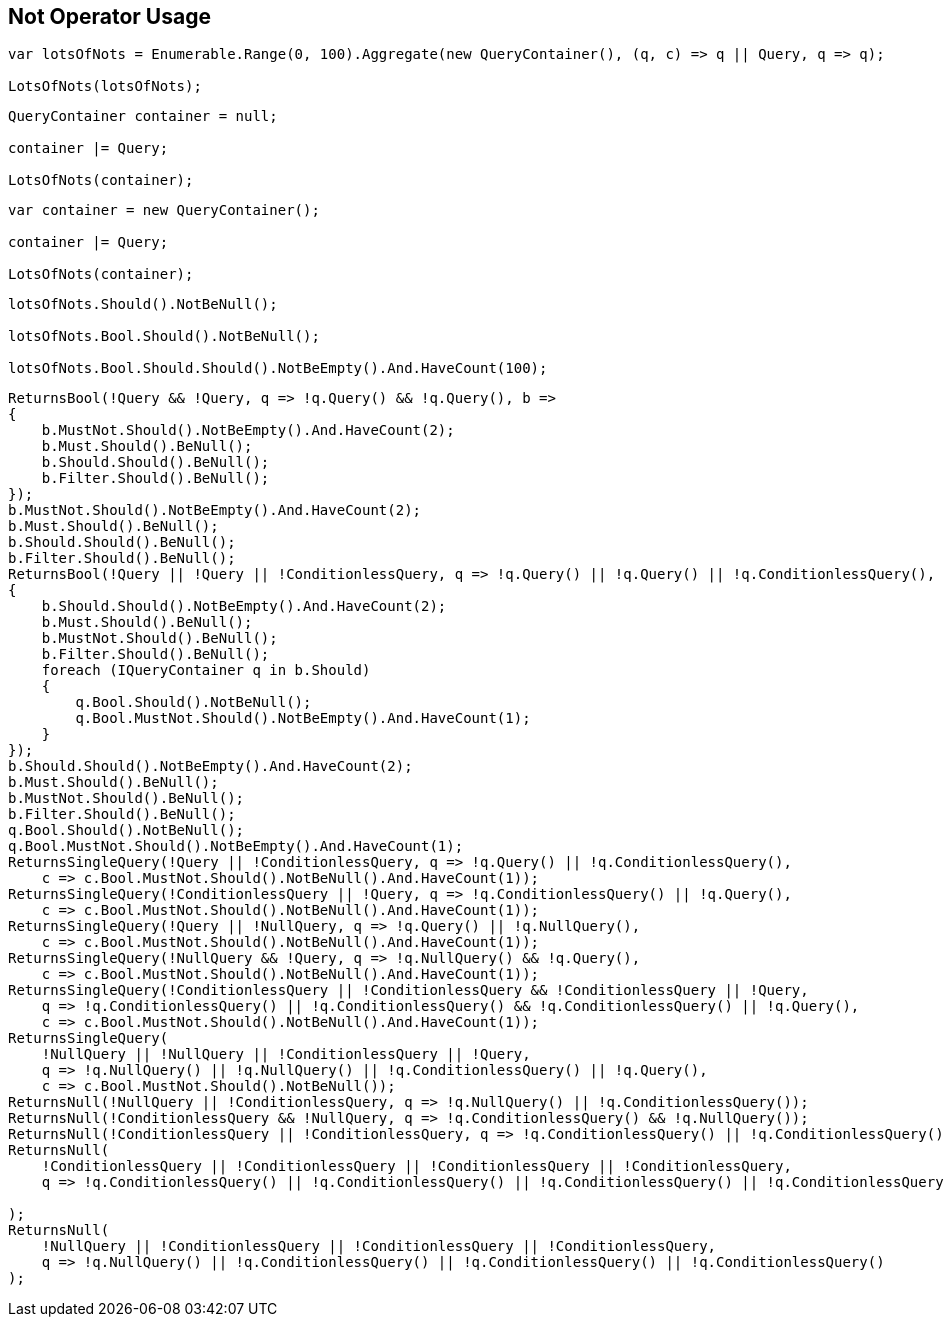 :ref_current: https://www.elastic.co/guide/en/elasticsearch/reference/current

:github: https://github.com/elastic/elasticsearch-net

:imagesdir: ../../../images/

[[not-operator-usage]]
== Not Operator Usage

[source,csharp]
----
var lotsOfNots = Enumerable.Range(0, 100).Aggregate(new QueryContainer(), (q, c) => q || Query, q => q);

LotsOfNots(lotsOfNots);
----

[source,csharp]
----
QueryContainer container = null;

container |= Query;

LotsOfNots(container);
----

[source,csharp]
----
var container = new QueryContainer();

container |= Query;

LotsOfNots(container);
----

[source,csharp]
----
lotsOfNots.Should().NotBeNull();

lotsOfNots.Bool.Should().NotBeNull();

lotsOfNots.Bool.Should.Should().NotBeEmpty().And.HaveCount(100);
----

[source,csharp]
----
ReturnsBool(!Query && !Query, q => !q.Query() && !q.Query(), b =>
{
    b.MustNot.Should().NotBeEmpty().And.HaveCount(2);
    b.Must.Should().BeNull();
    b.Should.Should().BeNull();
    b.Filter.Should().BeNull();
});
b.MustNot.Should().NotBeEmpty().And.HaveCount(2);
b.Must.Should().BeNull();
b.Should.Should().BeNull();
b.Filter.Should().BeNull();
ReturnsBool(!Query || !Query || !ConditionlessQuery, q => !q.Query() || !q.Query() || !q.ConditionlessQuery(), b =>
{
    b.Should.Should().NotBeEmpty().And.HaveCount(2);
    b.Must.Should().BeNull();
    b.MustNot.Should().BeNull();
    b.Filter.Should().BeNull();
    foreach (IQueryContainer q in b.Should)
    {
        q.Bool.Should().NotBeNull();
        q.Bool.MustNot.Should().NotBeEmpty().And.HaveCount(1);
    }
});
b.Should.Should().NotBeEmpty().And.HaveCount(2);
b.Must.Should().BeNull();
b.MustNot.Should().BeNull();
b.Filter.Should().BeNull();
q.Bool.Should().NotBeNull();
q.Bool.MustNot.Should().NotBeEmpty().And.HaveCount(1);
ReturnsSingleQuery(!Query || !ConditionlessQuery, q => !q.Query() || !q.ConditionlessQuery(),
    c => c.Bool.MustNot.Should().NotBeNull().And.HaveCount(1));
ReturnsSingleQuery(!ConditionlessQuery || !Query, q => !q.ConditionlessQuery() || !q.Query(),
    c => c.Bool.MustNot.Should().NotBeNull().And.HaveCount(1));
ReturnsSingleQuery(!Query || !NullQuery, q => !q.Query() || !q.NullQuery(),
    c => c.Bool.MustNot.Should().NotBeNull().And.HaveCount(1));
ReturnsSingleQuery(!NullQuery && !Query, q => !q.NullQuery() && !q.Query(),
    c => c.Bool.MustNot.Should().NotBeNull().And.HaveCount(1));
ReturnsSingleQuery(!ConditionlessQuery || !ConditionlessQuery && !ConditionlessQuery || !Query,
    q => !q.ConditionlessQuery() || !q.ConditionlessQuery() && !q.ConditionlessQuery() || !q.Query(),
    c => c.Bool.MustNot.Should().NotBeNull().And.HaveCount(1));
ReturnsSingleQuery(
    !NullQuery || !NullQuery || !ConditionlessQuery || !Query,
    q => !q.NullQuery() || !q.NullQuery() || !q.ConditionlessQuery() || !q.Query(),
    c => c.Bool.MustNot.Should().NotBeNull());
ReturnsNull(!NullQuery || !ConditionlessQuery, q => !q.NullQuery() || !q.ConditionlessQuery());
ReturnsNull(!ConditionlessQuery && !NullQuery, q => !q.ConditionlessQuery() && !q.NullQuery());
ReturnsNull(!ConditionlessQuery || !ConditionlessQuery, q => !q.ConditionlessQuery() || !q.ConditionlessQuery());
ReturnsNull(
    !ConditionlessQuery || !ConditionlessQuery || !ConditionlessQuery || !ConditionlessQuery,
    q => !q.ConditionlessQuery() || !q.ConditionlessQuery() || !q.ConditionlessQuery() || !q.ConditionlessQuery()

);
ReturnsNull(
    !NullQuery || !ConditionlessQuery || !ConditionlessQuery || !ConditionlessQuery,
    q => !q.NullQuery() || !q.ConditionlessQuery() || !q.ConditionlessQuery() || !q.ConditionlessQuery()
);
----

